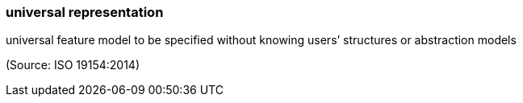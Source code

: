 === universal representation

universal feature model to be specified without knowing users’ structures or abstraction models

(Source: ISO 19154:2014)

